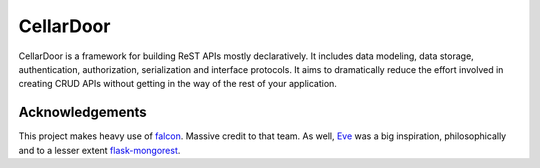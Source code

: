 CellarDoor
=======

|Build Status| |Coverage Status|

CellarDoor is a framework for building ReST APIs mostly declaratively. It includes data modeling, data storage, authentication, authorization, serialization and interface protocols. It aims to dramatically reduce the effort involved in creating CRUD APIs without getting in the way of the rest of your application.


Acknowledgements
~~~~~~~~~~~~~~~~
This project makes heavy use of `falcon <http://falconframework.org/>`_. Massive credit to that team. As well, `Eve <http://python-eve.org/>`_ was a big inspiration, philosophically and to a lesser extent `flask-mongorest <https://github.com/elasticsales/flask-mongorest>`_.

.. |Build Status| image:: https://travis-ci.org/cooper-software/cellardoor.svg
   :target: https://travis-ci.org/cooper-software/cellardoor

.. |Coverage Status| image:: https://img.shields.io/coveralls/cooper-software/cellardoor.svg
   :target: https://coveralls.io/r/cooper-software/cellardoor
